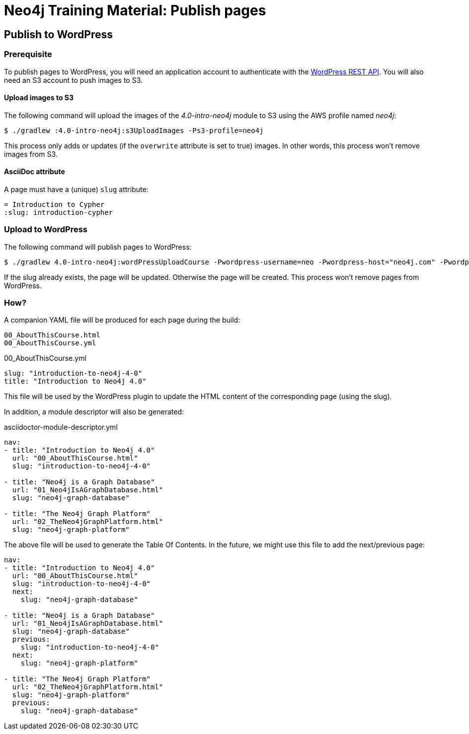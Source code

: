 = Neo4j Training Material: Publish pages
:uri-wp-rest-api-ref: https://developer.wordpress.org/rest-api/reference/

== Publish to WordPress

=== Prerequisite

To publish pages to WordPress, you will need an application account to authenticate with the {uri-wp-rest-api-ref}[WordPress REST API].
You will also need an S3 account to push images to S3.

==== Upload images to S3

The following command will upload the images of the _4.0-intro-neo4j_ module to S3 using the AWS profile named _neo4j_:

 $ ./gradlew :4.0-intro-neo4j:s3UploadImages -Ps3-profile=neo4j

This process only adds or updates (if the `overwrite` attribute is set to true) images.
In other words, this process won't remove images from S3.

==== AsciiDoc attribute

A page must have a (unique) `slug` attribute:

[source,adoc]
----
= Introduction to Cypher
:slug: introduction-cypher
----

=== Upload to WordPress

The following command will publish pages to WordPress:

 $ ./gradlew 4.0-intro-neo4j:wordPressUploadCourse -Pwordpress-username=neo -Pwordpress-host="neo4j.com" -Pwordpress-password="abcd"

If the slug already exists, the page will be updated. Otherwise the page will be created.
This process won't remove pages from WordPress.

=== How?

A companion YAML file will be produced for each page during the build:

[source]
----
00_AboutThisCourse.html
00_AboutThisCourse.yml
----

.00_AboutThisCourse.yml
[source,yaml]
----
slug: "introduction-to-neo4j-4-0"
title: "Introduction to Neo4j 4.0"
----

This file will be used by the WordPress plugin to update the HTML content of the corresponding page (using the slug).

In addition, a module descriptor will also be generated:

.asciidoctor-module-descriptor.yml
[source,yaml]
----
nav:
- title: "Introduction to Neo4j 4.0"
  url: "00_AboutThisCourse.html"
  slug: "introduction-to-neo4j-4-0"

- title: "Neo4j is a Graph Database"
  url: "01_Neo4jIsAGraphDatabase.html"
  slug: "neo4j-graph-database"

- title: "The Neo4j Graph Platform"
  url: "02_TheNeo4jGraphPlatform.html"
  slug: "neo4j-graph-platform"
----

The above file will be used to generate the Table Of Contents. In the future, we might use this file to add the next/previous page:

[source,yaml]
----
nav:
- title: "Introduction to Neo4j 4.0"
  url: "00_AboutThisCourse.html"
  slug: "introduction-to-neo4j-4-0"
  next:
    slug: "neo4j-graph-database"

- title: "Neo4j is a Graph Database"
  url: "01_Neo4jIsAGraphDatabase.html"
  slug: "neo4j-graph-database"
  previous:
    slug: "introduction-to-neo4j-4-0"
  next:
    slug: "neo4j-graph-platform"

- title: "The Neo4j Graph Platform"
  url: "02_TheNeo4jGraphPlatform.html"
  slug: "neo4j-graph-platform"
  previous:
    slug: "neo4j-graph-database"
----
